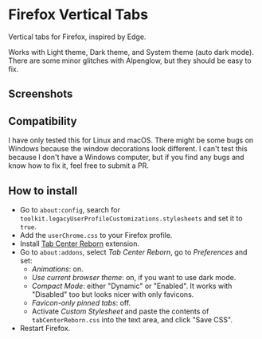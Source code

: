 * Firefox Vertical Tabs
Vertical tabs for Firefox, inspired by Edge.

Works with Light theme, Dark theme, and System theme (auto dark mode).
There are some minor glitches with Alpenglow, but they should be easy to fix.

** Screenshots
[[./screenshots/dark1.png]]

[[./screenshots/dark2.png]]

[[./screenshots/light1.png]]

[[./screenshots/light2.png]]

** Compatibility
I have only tested this for Linux and macOS. There might be some bugs on Windows because the window decorations look different.
I can't test this because I don't have a Windows computer, but if you find any bugs and know how to fix it, feel free to submit a PR.

** How to install
- Go to =about:config=, search for ~toolkit.legacyUserProfileCustomizations.stylesheets~ and set it to ~true~.
- Add the ~userChrome.css~ to your Firefox profile.
- Install [[https://framagit.org/ariasuni/tabcenter-reborn/-/wikis/home][Tab Center Reborn]] extension.
- Go to =about:addons=, select /Tab Center Reborn/, go to /Preferences/ and set:
  + /Animations/: on.
  + /Use current browser theme/: on, if you want to use dark mode.
  + /Compact Mode/: either "Dynamic" or "Enabled". It works with "Disabled" too but looks nicer with only favicons.
  + /Favicon-only pinned tabs/: off.
  + Activate /Custom Stylesheet/ and paste the contents of ~tabCenterReborn.css~ into the text area, and click "Save CSS".
- Restart Firefox.
